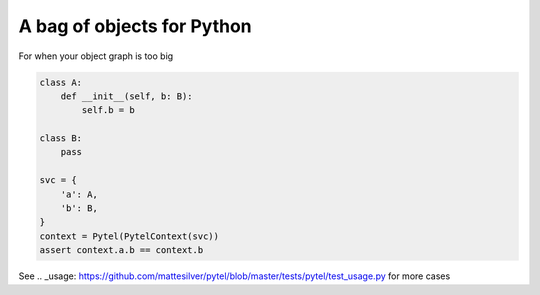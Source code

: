 A bag of objects for Python
===========================

.. image:: https://img.shields.io/pypi/v/pytel-inject.svg?style=flat
    :target: https://pypi.org/project/pytel-inject/

.. image:: https://travis-ci.com/mattesilver/pytel.svg
  :target: https://travis-ci.com/mattesilver/pytel

.. image:: https://codecov.io/gh/mattesilver/pytel/branch/master/graph/badge.svg
  :target: https://codecov.io/gh/mattesilver/pytel

For when your object graph is too big

.. code-block:: python

    class A:
        def __init__(self, b: B):
            self.b = b

    class B:
        pass

    svc = {
        'a': A,
        'b': B,
    }
    context = Pytel(PytelContext(svc))
    assert context.a.b == context.b

See .. _usage: https://github.com/mattesilver/pytel/blob/master/tests/pytel/test_usage.py for more cases
